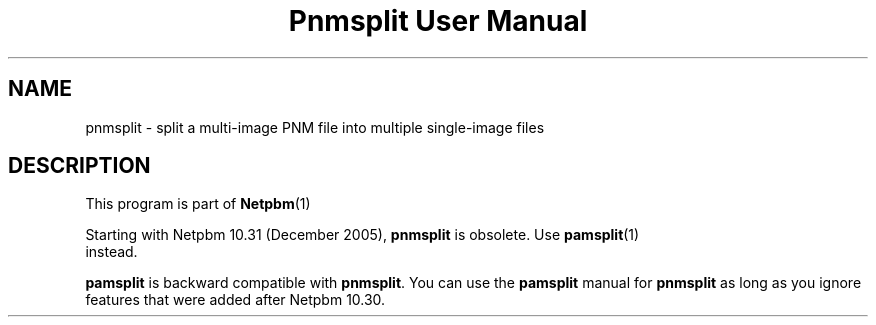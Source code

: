 \
.\" This man page was generated by the Netpbm tool 'makeman' from HTML source.
.\" Do not hand-hack it!  If you have bug fixes or improvements, please find
.\" the corresponding HTML page on the Netpbm website, generate a patch
.\" against that, and send it to the Netpbm maintainer.
.TH "Pnmsplit User Manual" 0 "23 October 2005" "netpbm documentation"

.SH NAME
pnmsplit - split a multi-image PNM file into multiple single-image files

.SH DESCRIPTION
.PP
This program is part of
.BR Netpbm (1)
.
.PP
Starting with Netpbm 10.31 (December 2005), \fBpnmsplit\fP is
obsolete.  Use
.BR \fBpamsplit\fP (1)
 instead.

\fBpamsplit\fP is backward compatible with \fBpnmsplit\fP.  You can
use the \fBpamsplit\fP manual for \fBpnmsplit\fP as long as you ignore
features that were added after Netpbm 10.30.
